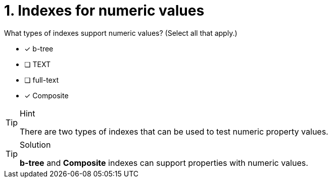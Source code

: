 [.question]
= 1. Indexes for numeric values


What types of indexes support numeric values? (Select all that apply.)

* [x] b-tree
* [ ] TEXT
* [ ] full-text
* [x] Composite

[TIP,role=hint]
.Hint
====

There are two types of indexes that can be used to test numeric property values.
====

[TIP,role=solution]
.Solution
====
**b-tree** and **Composite** indexes can support properties with numeric values.
====